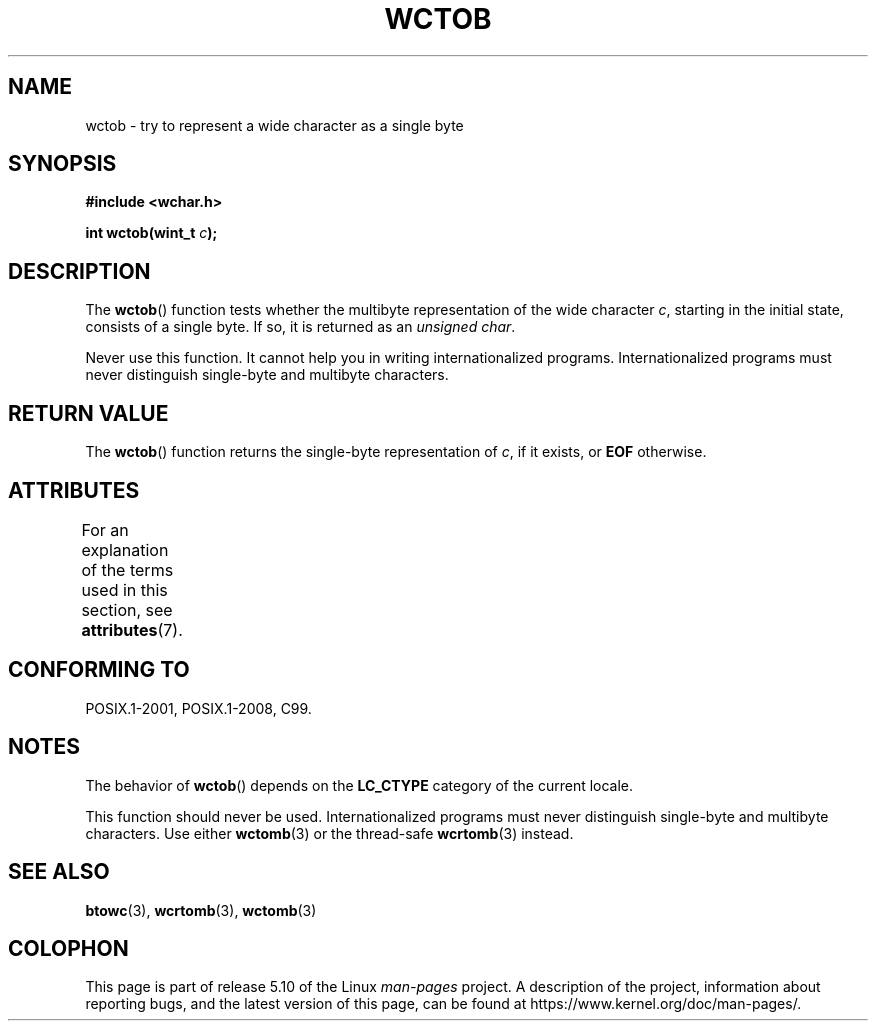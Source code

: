 .\" Copyright (c) Bruno Haible <haible@clisp.cons.org>
.\"
.\" %%%LICENSE_START(GPLv2+_DOC_ONEPARA)
.\" This is free documentation; you can redistribute it and/or
.\" modify it under the terms of the GNU General Public License as
.\" published by the Free Software Foundation; either version 2 of
.\" the License, or (at your option) any later version.
.\" %%%LICENSE_END
.\"
.\" References consulted:
.\"   GNU glibc-2 source code and manual
.\"   Dinkumware C library reference http://www.dinkumware.com/
.\"   OpenGroup's Single UNIX specification http://www.UNIX-systems.org/online.html
.\"   ISO/IEC 9899:1999
.\"
.TH WCTOB 3 2017-09-15 "GNU" "Linux Programmer's Manual"
.SH NAME
wctob \- try to represent a wide character as a single byte
.SH SYNOPSIS
.nf
.B #include <wchar.h>
.PP
.BI "int wctob(wint_t " c );
.fi
.SH DESCRIPTION
The
.BR wctob ()
function tests whether
the multibyte representation of the
wide character
.IR c ,
starting in the initial state, consists of a single
byte.
If so, it is returned as an
.IR "unsigned char" .
.PP
Never use this function.
It cannot help you in writing internationalized
programs.
Internationalized programs must never distinguish single-byte and
multibyte characters.
.SH RETURN VALUE
The
.BR wctob ()
function returns the single-byte representation of
.IR c ,
if it exists, or
.B EOF
otherwise.
.SH ATTRIBUTES
For an explanation of the terms used in this section, see
.BR attributes (7).
.TS
allbox;
lb lb lb
l l l.
Interface	Attribute	Value
T{
.BR wctob ()
T}	Thread safety	MT-Safe
.TE
.sp 1
.SH CONFORMING TO
POSIX.1-2001, POSIX.1-2008, C99.
.SH NOTES
The behavior of
.BR wctob ()
depends on the
.B LC_CTYPE
category of the
current locale.
.PP
This function should never be used.
Internationalized programs must never
distinguish single-byte and multibyte characters.
Use either
.BR wctomb (3)
or the thread-safe
.BR wcrtomb (3)
instead.
.SH SEE ALSO
.BR btowc (3),
.BR wcrtomb (3),
.BR wctomb (3)
.SH COLOPHON
This page is part of release 5.10 of the Linux
.I man-pages
project.
A description of the project,
information about reporting bugs,
and the latest version of this page,
can be found at
\%https://www.kernel.org/doc/man\-pages/.
